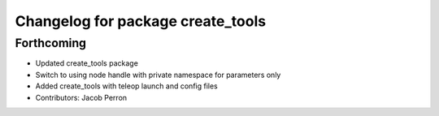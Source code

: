 ^^^^^^^^^^^^^^^^^^^^^^^^^^^^^^^^^^
Changelog for package create_tools
^^^^^^^^^^^^^^^^^^^^^^^^^^^^^^^^^^

Forthcoming
-----------
* Updated create_tools package
* Switch to using node handle with private namespace for parameters only
* Added create_tools with teleop launch and config files
* Contributors: Jacob Perron
